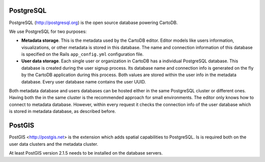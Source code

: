 PostgreSQL
----------

PostgreSQL (http://postgresql.org) is the open source database powering CartoDB.

We use PostgreSQL for two purposes:

* **Metadata storage**. This is the metadata used by the CartoDB editor. Editor models like users information, visualizations, or other metadata is stored in this database. The name and connection information of this database is specified on the Rails ``app_config.yml`` configuration file.

* **User data storage**. Each single user or organization in CartoDB has a individual PostgreSQL database. This database is created during the user signup process. Its database name and connection info is generated on the fly by the CartoDB application during this process. Both values are stored within the user info in the metadata database. Every user database name contains the user UUID.

Both metadata database and users databases can be hosted either in the same PostgreSQL cluster or different ones. Having both the in the same cluster is the recommended approach for small environments.
The editor only knows how to connect to metadata database. However, within every request it checks the connection info of the user database which is stored in metadata database, as described before.

PostGIS
-------
PostGIS <http://postgis.net> is the extension which adds spatial capabilities to PostgreSQL.
Is is required both on the user data clusters and the metadata cluster.

At least PostGIS version 2.1.5 needs to be installed on the database servers.
